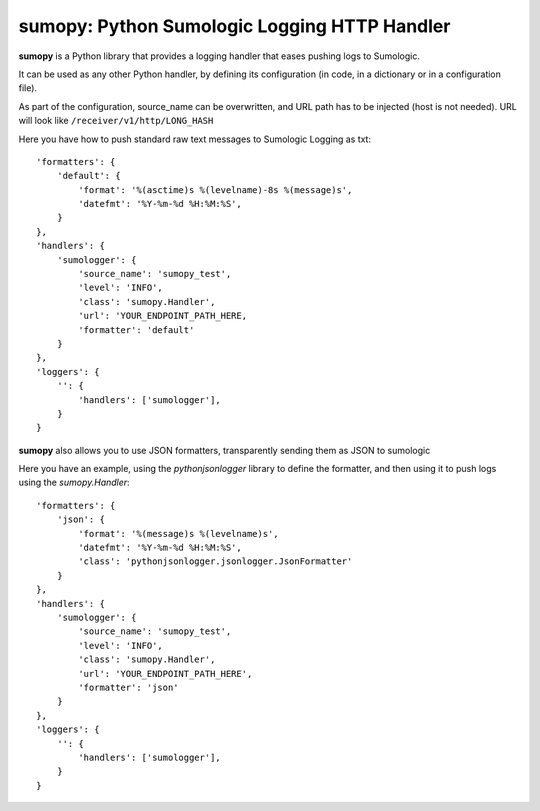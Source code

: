 sumopy: Python Sumologic Logging HTTP Handler
=============================================

**sumopy** is a Python library that provides a logging handler that eases pushing logs to Sumologic.

It can be used as any other Python handler, by defining its configuration
(in code, in a dictionary or in a configuration file).

As part of the configuration, source_name can be overwritten, and URL path has to be injected
(host is not needed). URL will look like ``/receiver/v1/http/LONG_HASH``

Here you have how to push standard raw text messages to Sumologic
Logging as txt::

    'formatters': {
        'default': {
            'format': '%(asctime)s %(levelname)-8s %(message)s',
            'datefmt': '%Y-%m-%d %H:%M:%S',
        }
    },
    'handlers': {
        'sumologger': {
            'source_name': 'sumopy_test',
            'level': 'INFO',
            'class': 'sumopy.Handler',
            'url': 'YOUR_ENDPOINT_PATH_HERE,
            'formatter': 'default'
        }
    },
    'loggers': {
        '': {
            'handlers': ['sumologger'],
        }
    }

**sumopy** also allows you to use JSON formatters, transparently sending them as JSON to sumologic

Here you have an example, using the *pythonjsonlogger* library to define the formatter, and then using it 
to push logs using the *sumopy.Handler*::

    'formatters': {
        'json': {
            'format': '%(message)s %(levelname)s',
            'datefmt': '%Y-%m-%d %H:%M:%S',
            'class': 'pythonjsonlogger.jsonlogger.JsonFormatter'
        }
    },
    'handlers': {
        'sumologger': {
            'source_name': 'sumopy_test',
            'level': 'INFO',
            'class': 'sumopy.Handler',
            'url': 'YOUR_ENDPOINT_PATH_HERE',
            'formatter': 'json'
        }
    },
    'loggers': {
        '': {
            'handlers': ['sumologger'],
        }
    }

